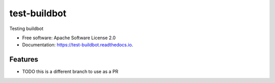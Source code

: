 test-buildbot
=============



.. image:: https://img.shields.io/pypi/v/test_buildbot.svg
   :target: https://pypi.python.org/pypi/test_buildbot

.. image:: https://img.shields.io/travis/akrog/test_buildbot.svg
   :target: https://travis-ci.org/akrog/test_buildbot

.. image:: https://readthedocs.org/projects/test-buildbot/badge/?version=latest
   :target: https://test-buildbot.readthedocs.io/en/latest/?badge=latest
   :alt: Documentation Status

.. image:: https://img.shields.io/pypi/pyversions/test_buildbot.svg
   :target: https://pypi.python.org/pypi/test_buildbot

.. image:: https://pyup.io/repos/github/akrog/test_buildbot/shield.svg
     :target: https://pyup.io/repos/github/akrog/test_buildbot/
     :alt: Updates

.. image:: https://img.shields.io/:license-apache-blue.svg
   :target: http://www.apache.org/licenses/LICENSE-2.0


Testing buildbot


* Free software: Apache Software License 2.0
* Documentation: https://test-buildbot.readthedocs.io.


Features
--------

* TODO this is a different branch to use as a PR
